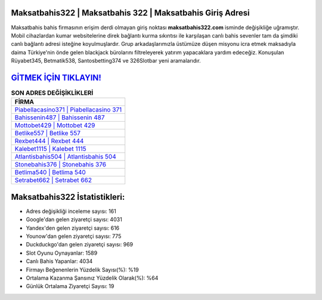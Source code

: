 ﻿Maksatbahis322 | Maksatbahis 322 | Maksatbahis Giriş Adresi
===================================

.. image:: images/maksatbahis-giris.jpg
   :width: 600
   
Maksatbahis bahis firmasının erişim derdi olmayan giriş noktası **maksatbahis322.com** isminde değişikliğe uğramıştır. Mobil cihazlardan kumar websitelerine direk bağlantı kurma sıkıntısı ile karşılaşan canlı bahis sevenler tam da şimdiki canlı bağlantı adresi isteğine koyulmuşlardır. Grup arkadaşlarımızla üstümüze düşen misyonu icra etmek maksadıyla daima Türkiye'nin önde gelen  blackjack bürolarını filtreleyerek yatırım yapacaklara yardım edeceğiz. Konuşulan Rüyabet345, Betmatik538, Santosbetting374 ve 326Slotbar yeni aramalarıdır.

`GİTMEK İÇİN TIKLAYIN! <https://uclck.me/gonow>`_
==============

.. list-table:: **SON ADRES DEĞİŞİKLİKLERİ**
   :widths: 100
   :header-rows: 1

   * - FİRMA
   * - `Piabellacasino371 | Piabellacasino 371 <piabellacasino371-piabellacasino-371-piabellacasino-giris-adresi.html>`_
   * - `Bahissenin487 | Bahissenin 487 <bahissenin487-bahissenin-487-bahissenin-giris-adresi.html>`_
   * - `Mottobet429 | Mottobet 429 <mottobet429-mottobet-429-mottobet-giris-adresi.html>`_	 
   * - `Betlike557 | Betlike 557 <betlike557-betlike-557-betlike-giris-adresi.html>`_	 
   * - `Rexbet444 | Rexbet 444 <rexbet444-rexbet-444-rexbet-giris-adresi.html>`_ 
   * - `Kalebet1115 | Kalebet 1115 <kalebet1115-kalebet-1115-kalebet-giris-adresi.html>`_
   * - `Atlantisbahis504 | Atlantisbahis 504 <atlantisbahis504-atlantisbahis-504-atlantisbahis-giris-adresi.html>`_	 
   * - `Stonebahis376 | Stonebahis 376 <stonebahis376-stonebahis-376-stonebahis-giris-adresi.html>`_
   * - `Betlima540 | Betlima 540 <betlima540-betlima-540-betlima-giris-adresi.html>`_
   * - `Setrabet662 | Setrabet 662 <setrabet662-setrabet-662-setrabet-giris-adresi.html>`_
	 
Maksatbahis322 İstatistikleri:
===================================	 
* Adres değişikliği inceleme sayısı: 161
* Google'dan gelen ziyaretçi sayısı: 4031
* Yandex'den gelen ziyaretçi sayısı: 616
* Younow'dan gelen ziyaretçi sayısı: 775
* Duckduckgo'dan gelen ziyaretçi sayısı: 969
* Slot Oyunu Oynayanlar: 1589
* Canlı Bahis Yapanlar: 4034
* Firmayı Beğenenlerin Yüzdelik Sayısı(%): %19
* Ortalama Kazanma Şansınız Yüzdelik Olarak(%): %64
* Günlük Ortalama Ziyaretçi Sayısı: 19
